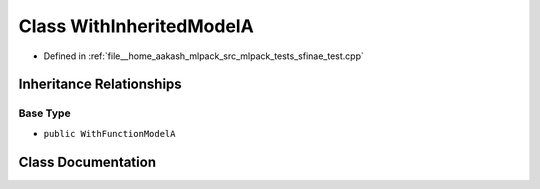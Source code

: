 .. _exhale_class_classWithInheritedModelA:

Class WithInheritedModelA
=========================

- Defined in :ref:`file__home_aakash_mlpack_src_mlpack_tests_sfinae_test.cpp`


Inheritance Relationships
-------------------------

Base Type
*********

- ``public WithFunctionModelA``


Class Documentation
-------------------


.. doxygenclass:: WithInheritedModelA
   :members:
   :protected-members:
   :undoc-members: